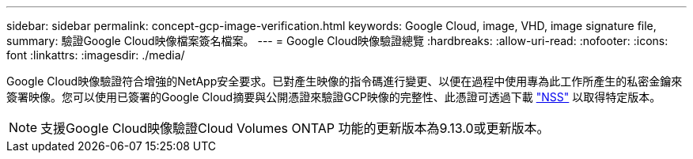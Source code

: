---
sidebar: sidebar 
permalink: concept-gcp-image-verification.html 
keywords: Google Cloud, image, VHD, image signature file, 
summary: 驗證Google Cloud映像檔案簽名檔案。 
---
= Google Cloud映像驗證總覽
:hardbreaks:
:allow-uri-read: 
:nofooter: 
:icons: font
:linkattrs: 
:imagesdir: ./media/


[role="lead"]
Google Cloud映像驗證符合增強的NetApp安全要求。已對產生映像的指令碼進行變更、以便在過程中使用專為此工作所產生的私密金鑰來簽署映像。您可以使用已簽署的Google Cloud摘要與公開憑證來驗證GCP映像的完整性、此憑證可透過下載 https://mysupport.netapp.com/site/products/all/details/cloud-volumes-ontap/downloads-tab["NSS"^] 以取得特定版本。


NOTE: 支援Google Cloud映像驗證Cloud Volumes ONTAP 功能的更新版本為9.13.0或更新版本。
